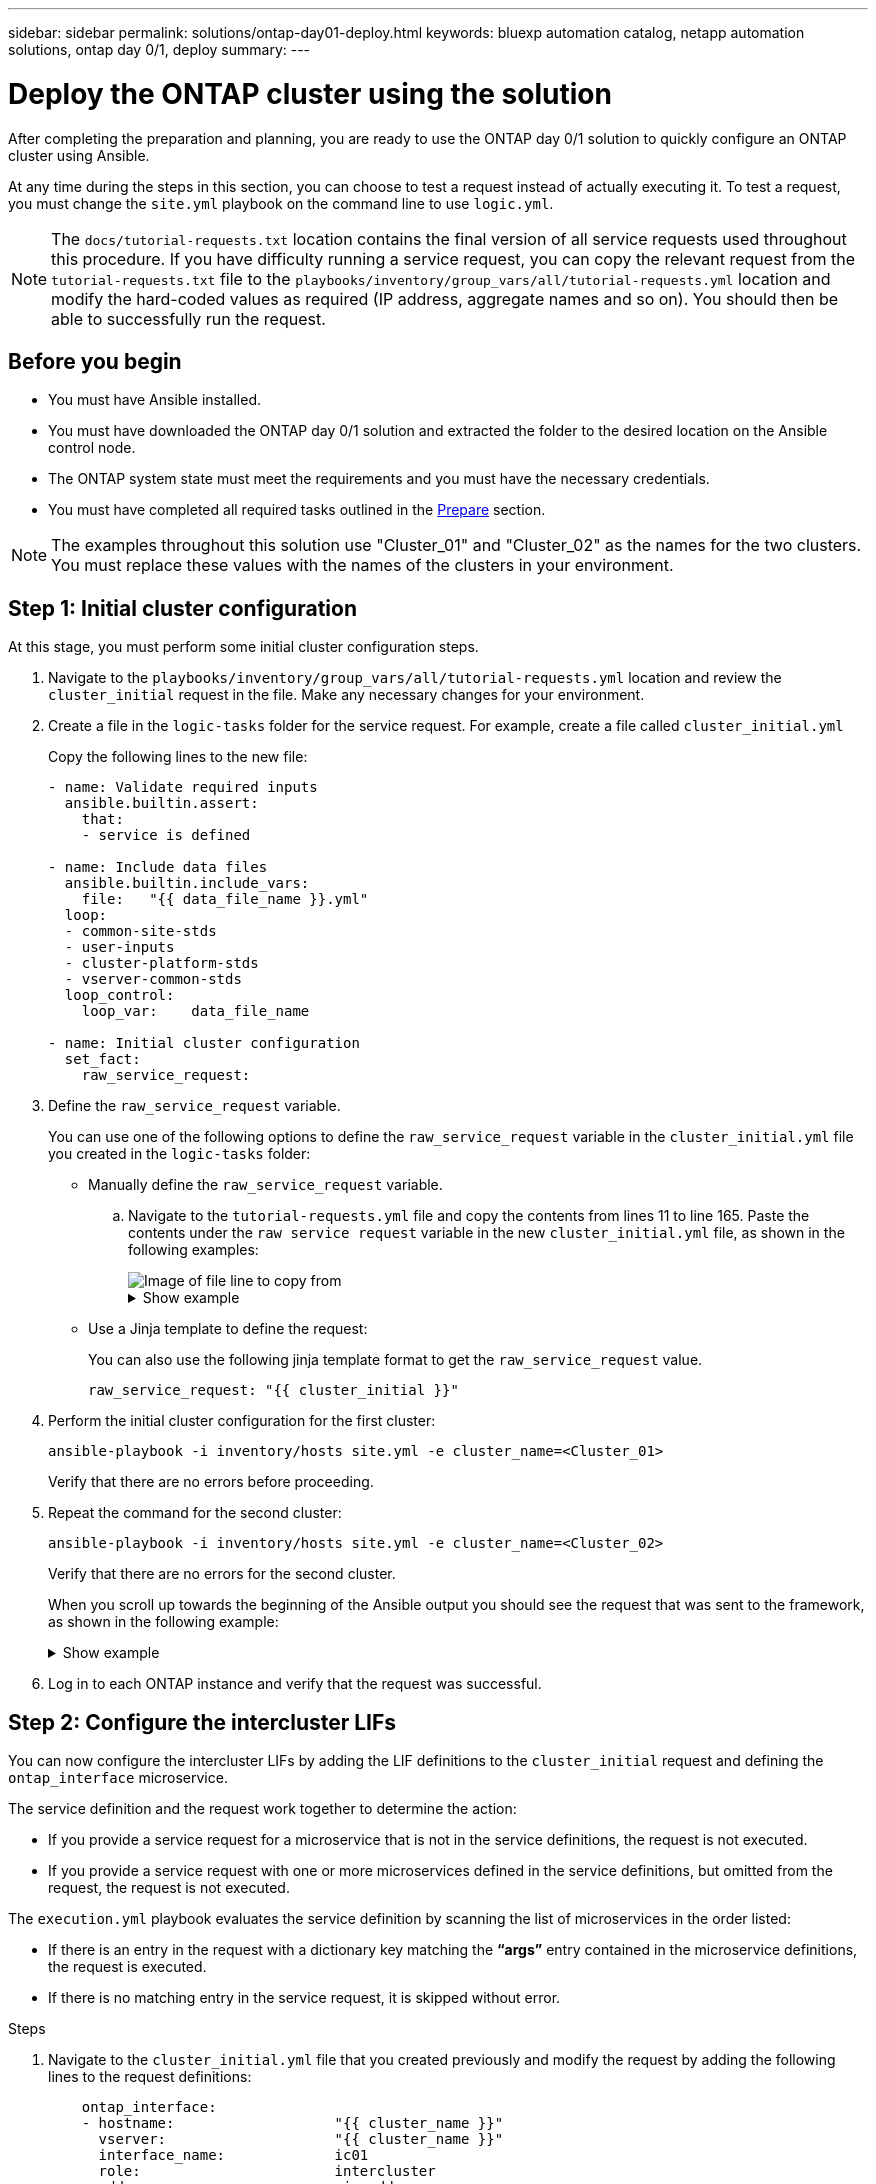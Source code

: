 ---
sidebar: sidebar
permalink: solutions/ontap-day01-deploy.html
keywords: bluexp automation catalog, netapp automation solutions, ontap day 0/1, deploy
summary:
---

= Deploy the ONTAP cluster using the solution
:hardbreaks:
:nofooter:
:icons: font
:linkattrs:
:imagesdir: ./media/

[.lead]
After completing the preparation and planning, you are ready to use the ONTAP day 0/1 solution to quickly configure an ONTAP cluster using Ansible. 

At any time during the steps in this section, you can choose to test a request instead of actually executing it. To test a request, you must change the `site.yml` playbook on the command line to use `logic.yml`. 

NOTE: The `docs/tutorial-requests.txt` location contains the final version of all service requests used throughout this procedure. If you have difficulty running a service request, you can copy the relevant request from the `tutorial-requests.txt` file to the `playbooks/inventory/group_vars/all/tutorial-requests.yml` location and modify the hard-coded values as required (IP address, aggregate names and so on). You should then be able to successfully run the request. 

== Before you begin

* You must have Ansible installed. 
* You must have downloaded the ONTAP day 0/1 solution and extracted the folder to the desired location on the Ansible control node. 
* The ONTAP system state must meet the requirements and you must have the necessary credentials. 
* You must have completed all required tasks outlined in the link:ontap-day01-prepare.html[Prepare] section.

NOTE: The examples throughout this solution use "Cluster_01" and "Cluster_02" as the names for the two clusters. You must replace these values with the names of the clusters in your environment.

== Step 1: Initial cluster configuration

At this stage, you must perform some initial cluster configuration steps. 

. Navigate to the `playbooks/inventory/group_vars/all/tutorial-requests.yml` location and review the `cluster_initial` request in the file. Make any necessary changes for your environment. 
. Create a file in the `logic-tasks` folder for the service request. For example, create a file called `cluster_initial.yml`
+
Copy the following lines to the new file:
+
[source,cli]
----
- name: Validate required inputs
  ansible.builtin.assert:
    that:
    - service is defined

- name: Include data files
  ansible.builtin.include_vars:
    file:   "{{ data_file_name }}.yml"
  loop:
  - common-site-stds
  - user-inputs
  - cluster-platform-stds
  - vserver-common-stds
  loop_control:
    loop_var:    data_file_name

- name: Initial cluster configuration
  set_fact:
    raw_service_request:
----
. Define the `raw_service_request` variable. 
+
You can use one of the following options to define the `raw_service_request` variable in the `cluster_initial.yml` file you created in the `logic-tasks` folder:
+
* Manually define the `raw_service_request` variable.
+
.. Navigate to the `tutorial-requests.yml` file and copy the contents from lines 11 to line 165. Paste the contents under the `raw service request` variable in the new `cluster_initial.yml` file, as shown in the following examples:
+
image::./media/cluster_initial_line.png[Image of file line to copy from]
+
.Show example
[%collapsible]
====
Example `cluster_initial.yml` file:

----
- name: Validate required inputs
  ansible.builtin.assert:
    that:
    - service is defined

- name: Include data files
  ansible.builtin.include_vars:
    file:   "{{ data_file_name }}.yml"
  loop:
  - common-site-stds
  - user-inputs
  - cluster-platform-stds
  - vserver-common-stds
  loop_control:
    loop_var:    data_file_name

- name: Initial cluster configuration
  set_fact:
    raw_service_request:
     service:          cluster_initial
     operation:         create
     std_name:           none
     req_details:

      ontap_aggr:
      - hostname:                   "{{ cluster_name }}"
        disk_count:                 24
        name:                       n01_aggr1
        nodes:                      "{{ cluster_name }}-01"
        raid_type:                  raid4

      - hostname:                   "{{ peer_cluster_name }}"
        disk_count:                 24
        name:                       n01_aggr1
        nodes:                      "{{ peer_cluster_name }}-01"
        raid_type:                  raid4

      ontap_license:
      - hostname:                   "{{ cluster_name }}"
        license_codes:
        - XXXXXXXXXXXXXXAAAAAAAAAAAAAA
        - XXXXXXXXXXXXXXAAAAAAAAAAAAAA
        - XXXXXXXXXXXXXXAAAAAAAAAAAAAA
        - XXXXXXXXXXXXXXAAAAAAAAAAAAAA
        - XXXXXXXXXXXXXXAAAAAAAAAAAAAA
        - XXXXXXXXXXXXXXAAAAAAAAAAAAAA
        - XXXXXXXXXXXXXXAAAAAAAAAAAAAA
        - XXXXXXXXXXXXXXAAAAAAAAAAAAAA
        - XXXXXXXXXXXXXXAAAAAAAAAAAAAA
        - XXXXXXXXXXXXXXAAAAAAAAAAAAAA
        - XXXXXXXXXXXXXXAAAAAAAAAAAAAA
        - XXXXXXXXXXXXXXAAAAAAAAAAAAAA
        - XXXXXXXXXXXXXXAAAAAAAAAAAAAA
        - XXXXXXXXXXXXXXAAAAAAAAAAAAAA
        - XXXXXXXXXXXXXXAAAAAAAAAAAAAA
        - XXXXXXXXXXXXXXAAAAAAAAAAAAAA
        - XXXXXXXXXXXXXXAAAAAAAAAAAAAA
        - XXXXXXXXXXXXXXAAAAAAAAAAAAAA
        - XXXXXXXXXXXXXXAAAAAAAAAAAAAA
        - XXXXXXXXXXXXXXAAAAAAAAAAAAAA
        - XXXXXXXXXXXXXXAAAAAAAAAAAAAA
        - XXXXXXXXXXXXXXAAAAAAAAAAAAAA
        - XXXXXXXXXXXXXXAAAAAAAAAAAAAA
        - XXXXXXXXXXXXXXAAAAAAAAAAAAAA
        - XXXXXXXXXXXXXXAAAAAAAAAAAAAA
        - XXXXXXXXXXXXXXAAAAAAAAAAAAAA
        - XXXXXXXXXXXXXXAAAAAAAAAAAAAA
        - XXXXXXXXXXXXXXAAAAAAAAAAAAAA
        - XXXXXXXXXXXXXXAAAAAAAAAAAAAA
        - XXXXXXXXXXXXXXAAAAAAAAAAAAAA
        - XXXXXXXXXXXXXXAAAAAAAAAAAAAA

    - hostname:                   "{{ peer_cluster_name }}"
      license_codes:
        - XXXXXXXXXXXXXXAAAAAAAAAAAAAA
        - XXXXXXXXXXXXXXAAAAAAAAAAAAAA
        - XXXXXXXXXXXXXXAAAAAAAAAAAAAA
        - XXXXXXXXXXXXXXAAAAAAAAAAAAAA
        - XXXXXXXXXXXXXXAAAAAAAAAAAAAA
        - XXXXXXXXXXXXXXAAAAAAAAAAAAAA
        - XXXXXXXXXXXXXXAAAAAAAAAAAAAA
        - XXXXXXXXXXXXXXAAAAAAAAAAAAAA
        - XXXXXXXXXXXXXXAAAAAAAAAAAAAA
        - XXXXXXXXXXXXXXAAAAAAAAAAAAAA
        - XXXXXXXXXXXXXXAAAAAAAAAAAAAA
        - XXXXXXXXXXXXXXAAAAAAAAAAAAAA
        - XXXXXXXXXXXXXXAAAAAAAAAAAAAA
        - XXXXXXXXXXXXXXAAAAAAAAAAAAAA
        - XXXXXXXXXXXXXXAAAAAAAAAAAAAA
        - XXXXXXXXXXXXXXAAAAAAAAAAAAAA
        - XXXXXXXXXXXXXXAAAAAAAAAAAAAA
        - XXXXXXXXXXXXXXAAAAAAAAAAAAAA
        - XXXXXXXXXXXXXXAAAAAAAAAAAAAA
        - XXXXXXXXXXXXXXAAAAAAAAAAAAAA
        - XXXXXXXXXXXXXXAAAAAAAAAAAAAA
        - XXXXXXXXXXXXXXAAAAAAAAAAAAAA
        - XXXXXXXXXXXXXXAAAAAAAAAAAAAA
        - XXXXXXXXXXXXXXAAAAAAAAAAAAAA
        - XXXXXXXXXXXXXXAAAAAAAAAAAAAA
        - XXXXXXXXXXXXXXAAAAAAAAAAAAAA
        - XXXXXXXXXXXXXXAAAAAAAAAAAAAA
        - XXXXXXXXXXXXXXAAAAAAAAAAAAAA
        - XXXXXXXXXXXXXXAAAAAAAAAAAAAA
        - XXXXXXXXXXXXXXAAAAAAAAAAAAAA

    ontap_motd:
    - hostname:                   "{{ cluster_name }}"
      vserver:                    "{{ cluster_name }}"
      message:                    "New MOTD"

    - hostname:                   "{{ peer_cluster_name }}"
      vserver:                    "{{ peer_cluster_name }}"
      message:                    "New MOTD"

    ontap_interface:
    - hostname:                   "{{ cluster_name }}"
      vserver:                    "{{ cluster_name }}"
      interface_name:             ic01
      role:                       intercluster
      address:                    10.0.0.101
      netmask:                    255.255.255.0
      home_node:                  "{{ cluster_name }}-01"
      home_port:                  e0c
      ipspace:                    Default
      use_rest:                   never

    - hostname:                   "{{ cluster_name }}"
      vserver:                    "{{ cluster_name }}"
      interface_name:             ic02
      role:                       intercluster
      address:                    10.0.0.101
      netmask:                    255.255.255.0
      home_node:                  "{{ cluster_name }}-01"
      home_port:                  e0c
      ipspace:                    Default
      use_rest:                   never

    - hostname:                   "{{ peer_cluster_name }}"
      vserver:                    "{{ peer_cluster_name }}"
      interface_name:             ic01
      role:                       intercluster
      address:                    10.0.0.101
      netmask:                    255.255.255.0
      home_node:                  "{{ peer_cluster_name }}-01"
      home_port:                  e0c
      ipspace:                    Default
      use_rest:                   never

    - hostname:                   "{{ peer_cluster_name }}"
      vserver:                    "{{ peer_cluster_name }}"
      interface_name:             ic02
      role:                       intercluster
      address:                    10.0.0.101
      netmask:                    255.255.255.0
      home_node:                  "{{ peer_cluster_name }}-01"
      home_port:                  e0c
      ipspace:                    Default
      use_rest:                   never

    ontap_cluster_peer:
    - hostname:                   "{{ cluster_name }}"
      dest_cluster_name:          "{{ peer_cluster_name }}"
      dest_intercluster_lifs:     "{{ peer_lifs }}"
      source_cluster_name:        "{{ cluster_name }}"
      source_intercluster_lifs:   "{{ cluster_lifs }}"
      peer_options:
        hostname:                 "{{ peer_cluster_name }}"
    
----  
====
+
* Use a Jinja template to define the request:
+
You can also use the following jinja template format to get the `raw_service_request` value. 
+
`raw_service_request:      "{{ cluster_initial }}"`
 
. Perform the initial cluster configuration for the first cluster:
+
[source,cli]
ansible-playbook -i inventory/hosts site.yml -e cluster_name=<Cluster_01>
+
Verify that there are no errors before proceeding. 

. Repeat the command for the second cluster:
+
[source,cli]
ansible-playbook -i inventory/hosts site.yml -e cluster_name=<Cluster_02>
+
Verify that there are no errors for the second cluster.
+
When you scroll up towards the beginning of the Ansible output you should see the request that was sent to the framework, as shown in the following example:
+
.Show example
[%collapsible]
====
----
TASK [Show the raw_service_request] ************************************************************************************************************
ok: [localhost] => {
    "raw_service_request": {
        "operation": "create",
        "req_details": {
            "ontap_aggr": [
                {
                    "disk_count": 24,
                    "hostname": "Cluster_01",
                    "name": "n01_aggr1",
                    "nodes": "Cluster_01-01",
                    "raid_type": "raid4"
                }
            ],
            "ontap_license": [
                {
                    "hostname": "Cluster_01",
                    "license_codes": [
                        "XXXXXXXXXXXXXXXAAAAAAAAAAAA",
                        "XXXXXXXXXXXXXXAAAAAAAAAAAAA",
                        "XXXXXXXXXXXXXXAAAAAAAAAAAAA",
                        "XXXXXXXXXXXXXXAAAAAAAAAAAAA",
                        "XXXXXXXXXXXXXXAAAAAAAAAAAAA",
                        "XXXXXXXXXXXXXXAAAAAAAAAAAAA",
                        "XXXXXXXXXXXXXXAAAAAAAAAAAAA",
                        "XXXXXXXXXXXXXXAAAAAAAAAAAAA",
                        "XXXXXXXXXXXXXXAAAAAAAAAAAAA",
                        "XXXXXXXXXXXXXXAAAAAAAAAAAAA",
                        "XXXXXXXXXXXXXXAAAAAAAAAAAAA",
                        "XXXXXXXXXXXXXXAAAAAAAAAAAAA",
                        "XXXXXXXXXXXXXXAAAAAAAAAAAAA",
                        "XXXXXXXXXXXXXXAAAAAAAAAAAAA",
                        "XXXXXXXXXXXXXXAAAAAAAAAAAAA",
                        "XXXXXXXXXXXXXXAAAAAAAAAAAAA",
                        "XXXXXXXXXXXXXXAAAAAAAAAAAAA",
                        "XXXXXXXXXXXXXXAAAAAAAAAAAAA",
                        "XXXXXXXXXXXXXXAAAAAAAAAAAAA",
                        "XXXXXXXXXXXXXXAAAAAAAAAAAAA",
                        "XXXXXXXXXXXXXXAAAAAAAAAAAAA",
                        "XXXXXXXXXXXXXXAAAAAAAAAAAAA",
                        "XXXXXXXXXXXXXXAAAAAAAAAAAAA",
                        "XXXXXXXXXXXXXXAAAAAAAAAAAAA",
                        "XXXXXXXXXXXXXXAAAAAAAAAAAAA",
                        "XXXXXXXXXXXXXXAAAAAAAAAAAAA",
                        "XXXXXXXXXXXXXXAAAAAAAAAAAAA",
                        "XXXXXXXXXXXXXXAAAAAAAAAAAAA",
                        "XXXXXXXXXXXXXXAAAAAAAAAAAAA",
                        "XXXXXXXXXXXXXXAAAAAAAAAAAAA",
                        "XXXXXXXXXXXXXXAAAAAAAAAAAAA",
                        "XXXXXXXXXXXXXXAAAAAAAAAAAAA",
                        "XXXXXXXXXXXXXXAAAAAAAAAAAAA",
                        "XXXXXXXXXXXXXXAAAAAAAAAAAAA"                   
                    ]
                }
            ],
            "ontap_motd": [
                {
                    "hostname": "Cluster_01",
                    "message": "New MOTD",
                    "vserver": "Cluster_01"
                }
            ]
        },
        "service": "cluster_initial",
        "std_name": "none"
    }
}
----
====


. Log in to each ONTAP instance and verify that the request was successful. 

== Step 2: Configure the intercluster LIFs

You can now configure the intercluster LIFs by adding the LIF definitions to the `cluster_initial` request and defining the `ontap_interface` microservice. 

The service definition and the request work together to determine the action:

* If you provide a service request for a microservice that is not in the service definitions, the request is not executed. 

* If you provide a service request with one or more microservices defined in the service definitions, but omitted from the request, the request is not executed. 

The `execution.yml` playbook evaluates the service definition by scanning the list of microservices in the order listed:

* If there is an entry in the request with a dictionary key matching the *“args”* entry contained in the microservice definitions, the request is executed. 
* If there is no matching entry in the service request, it is skipped without error.

.Steps

. Navigate to the `cluster_initial.yml` file that you created previously and modify the request by adding the following lines to the request definitions:
+
[source, cli]
----
    ontap_interface:
    - hostname:                   "{{ cluster_name }}"
      vserver:                    "{{ cluster_name }}"
      interface_name:             ic01
      role:                       intercluster
      address:                    <ip_address>
      netmask:                    <netmask_address>
      home_node:                  "{{ cluster_name }}-01"
      home_port:                  e0c
      ipspace:                    Default
      use_rest:                   never

    - hostname:                   "{{ cluster_name }}"
      vserver:                    "{{ cluster_name }}"
      interface_name:             ic02
      role:                       intercluster
      address:                    <ip_address>
      netmask:                    <netmask_address>
      home_node:                  "{{ cluster_name }}-01"
      home_port:                  e0c
      ipspace:                    Default
      use_rest:                   never

    - hostname:                   "{{ peer_cluster_name }}"
      vserver:                    "{{ peer_cluster_name }}"
      interface_name:             ic01
      role:                       intercluster
      address:                    <ip_address>
      netmask:                    <netmask_address>
      home_node:                  "{{ peer_cluster_name }}-01"
      home_port:                  e0c
      ipspace:                    Default
      use_rest:                   never

    - hostname:                   "{{ peer_cluster_name }}"
      vserver:                    "{{ peer_cluster_name }}"
      interface_name:             ic02
      role:                       intercluster
      address:                    <ip_address>
      netmask:                    <netmask_address>
      home_node:                  "{{ peer_cluster_name }}-01"
      home_port:                  e0c
      ipspace:                    Default
      use_rest:                   never
----

. Run the command:
+
[source, cli]
ansible-playbook -i inventory/hosts  site.yml -e cluster_name=<Cluster_01> -e peer_cluster_name=<Cluster_02>

. Log in to each instance to check if the LIFs have been added: 
+
----
Cluster_01::> net int show
  (network interface show)
            Logical    Status     Network            Current       Current Is
Vserver     Interface  Admin/Oper Address/Mask       Node          Port    Home
----------- ---------- ---------- ------------------ ------------- ------- ----
Cluster_01
            Cluster_01-01_mgmt up/up 10.0.0.101/24   Cluster_01-01 e0c     true
            Cluster_01-01_mgmt_auto up/up 10.101.101.101/24 Cluster_01-01 e0c true
            cluster_mgmt up/up    10.0.0.110/24      Cluster_01-01 e0c     true
5 entries were displayed.
----
+
The output shows that the LIFs were *not* added. This is because the `ontap_interface` microservice still needs to be defined in the `services.yml` file.

. Verify that the LIFs were added to the `raw_service_request`.
+
.Show example
[%collapsible]
====
The following example shows that the LIFs have been added to the request:
----
           "ontap_interface": [
                {
                    "address": "10.0.0.101",
                    "home_node": "Cluster_01-01",
                    "home_port": "e0c",
                    "hostname": "Cluster_01",
                    "interface_name": "ic01",
                    "ipspace": "Default",
                    "netmask": "255.255.255.0",
                    "role": "intercluster",
                    "use_rest": "never",
                    "vserver": "Cluster_01"
                },
                {
                    "address": "10.0.0.101",
                    "home_node": "Cluster_01-01",
                    "home_port": "e0c",
                    "hostname": "Cluster_01",
                    "interface_name": "ic02",
                    "ipspace": "Default",
                    "netmask": "255.255.255.0",
                    "role": "intercluster",
                    "use_rest": "never",
                    "vserver": "Cluster_01"
                },
                {
                    "address": "10.0.0.101",
                    "home_node": "Cluster_02-01",
                    "home_port": "e0c",
                    "hostname": "Cluster_02",
                    "interface_name": "ic01",
                    "ipspace": "Default",
                    "netmask": "255.255.255.0",
                    "role": "intercluster",
                    "use_rest": "never",
                    "vserver": "Cluster_02"
                },
                {
                    "address": "10.0.0.126",
                    "home_node": "Cluster_02-01",
                    "home_port": "e0c",
                    "hostname": "Cluster_02",
                    "interface_name": "ic02",
                    "ipspace": "Default",
                    "netmask": "255.255.255.0",
                    "role": "intercluster",
                    "use_rest": "never",
                    "vserver": "Cluster_02"
                }
            ],
----
====
. Define the `ontap_interface` microservice under `cluster_initial` in the `services.yml` file.
+
Copy the following lines to the file to define the microservice:
[source,cli]
+
----
        - name: ontap_interface
          args: ontap_interface
          role: na/ontap_interface
----

. Now that the `ontap_interface` microservice has been defined in the request and the `services.yml` file, run the request again:
+ 
[source, cli]
ansible-playbook -i inventory/hosts  site.yml -e cluster_name=<Cluster_01> -e peer_cluster_name=<Cluster_02>

. Log in to each ONTAP instance and verify that the LIFs have been added. 

== Step 3: Optionally, configure multiple clusters

If required, you can configure multiple clusters in the same request. You must provide variable names for each cluster when you define the request. 

.Steps

. Add an entry for the second cluster in the `cluster_initial.yml` file to configure both clusters in the same request. 
+
The following example displays the `ontap_aggr` field after the second entry is added.
+
----
   ontap_aggr:
    - hostname:                   "{{ cluster_name }}"
      disk_count:                 24
      name:                       n01_aggr1
      nodes:                      "{{ cluster_name }}-01"
      raid_type:                  raid4

    - hostname:                   "{{ peer_cluster_name }}"
      disk_count:                 24
      name:                       n01_aggr1
      nodes:                      "{{ peer_cluster_name }}-01"
      raid_type:                  raid4
----

. Apply the changes for all other items under `cluster_initial`. 

. Add cluster peering to the request by copying the following lines to the file:
+
[source,cli]
----
    ontap_cluster_peer:
    - hostname:                   "{{ cluster_name }}"
      dest_cluster_name:          "{{ cluster_peer }}"
      dest_intercluster_lifs:     "{{ peer_lifs }}"
      source_cluster_name:        "{{ cluster_name }}"
      source_intercluster_lifs:   "{{ cluster_lifs }}"
      peer_options:
        hostname:                 "{{ cluster_peer }}"
----

. Run the Ansible request:
+
[source, cli]
ansible-playbook -i inventory/hosts -e cluster_name=<Cluster_01>
site.yml -e peer_cluster_name=<Cluster_02> -e cluster_lifs=<cluster_lif_1_IP_address,cluster_lif_2_IP_address>
-e peer_lifs=<peer_lif_1_IP_address,peer_lif_2_IP_address>

== Step 4: Initial SVM configuration

At this stage in the procedure, you configure the SVMs in the cluster.

. Update the `svm_initial` request in the `tutorial-requests.yml` file to configure an SVM and SVM peer relationship. 
+
You must configure the following:
+
* The SVM
* The SVM peer relationship
* The SVM interface for each SVM


. Update the variable definitions in the `svm_initial` request definitions. You must modify the following variable definitions: 
+
* `cluster_name`
* `vserver_name` 
* `peer_cluster_name`
* `peer_vserver`
+
To update the definitions, remove the *‘{}’* after `req_details` for the `svm_initial` definition and add the correct definition.

. Create a file in the `logic-tasks` folder for the service request. For example, create a file called `svm_initial.yml`
+
Copy the following lines to the file:
+
[source,cli]
----
- name: Validate required inputs
  ansible.builtin.assert:
    that:
    - service is defined

- name: Include data files
  ansible.builtin.include_vars:
    file:   "{{ data_file_name }}.yml"
  loop:
  - common-site-stds
  - user-inputs
  - cluster-platform-stds
  - vserver-common-stds
  loop_control:
    loop_var:    data_file_name

- name: Initial SVM configuration
  set_fact:
    raw_service_request:
----

. Define the `raw_service_request` variable. 
+
You can use one of the following options to define the raw_service_request` for `svm_initial` in the `logic-tasks` folder:

* Manually define the `raw_service_request` variable.
+
.. Navigate to the `tutorial-requests.yml` file and copy the contents from lines 179 to line 222. Paste the contents under the `raw service request` variable in the new `svm_initial.yml` file, as shown in the following example:
+
.Show example
[%collapsible]
====
Example `svm_initial.yml` file:

----
- name: Validate required inputs
  ansible.builtin.assert:
    that:
    - service is defined

- name: Include data files
  ansible.builtin.include_vars:
    file:   "{{ data_file_name }}.yml"
  loop:
  - common-site-stds
  - user-inputs
  - cluster-platform-stds
  - vserver-common-stds
  loop_control:
    loop_var:    data_file_name

- name: Initial SVM configuration
  set_fact:
    raw_service_request:
     service:          svm_initial
     operation:        create
     std_name:         none
     req_details:

      ontap_vserver:
      - hostname:                   "{{ cluster_name }}"
        name:                       "{{ vserver_name }}"
        root_volume_aggregate:      n01_aggr1

      - hostname:                   "{{ peer_cluster_name }}"
       name:                       "{{ peer_vserver }}"
       root_volume_aggregate:      n01_aggr1

      ontap_vserver_peer:
      - hostname:                   "{{ cluster_name }}"
        vserver:                    "{{ vserver_name }}"
        peer_vserver:               "{{ peer_vserver }}"
        applications:               snapmirror
        peer_options:
          hostname:                 "{{ peer_cluster_name }}"

      ontap_interface:
      - hostname:                   "{{ cluster_name }}"
        vserver:                    "{{ vserver_name }}"
        interface_name:             data01
        role:                       data
        address:                    10.0.0.200
        netmask:                    255.255.255.0
        home_node:                  "{{ cluster_name }}-01"
        home_port:                  e0c
        ipspace:                    Default
        use_rest:                   never

      - hostname:                   "{{ peer_cluster_name }}"
        vserver:                    "{{ peer_vserver }}"
        interface_name:             data01
        role:                       data
        address:                    10.0.0.201
        netmask:                    255.255.255.0
        home_node:                  "{{ peer_cluster_name }}-01"
        home_port:                  e0c
        ipspace:                    Default
        use_rest:                   never
----
====

* Use a Jinja template to define the request:
+
You can also use the following jinja template format to get the `raw_service_request` value.
+
----
raw_service_request: "{{ svm_initial }}"
----

. Run the request:
[source, cli]
ansible-playbook -i inventory/hosts -e cluster_name=<Cluster_01> -e peer_cluster_name=<Cluster_02> -e peer_vserver=<SVM_02>  -e vserver_name=<SVM_01> site.yml

. Log in to each ONTAP instance and validate the configuration.

. Add the SVM interfaces. 
+ 
Define the `ontap_interface` service under `svm_initial` in the `services.yml` file and run the request again: 
+
[source, cli]
ansible-playbook -i inventory/hosts -e cluster_name=<Cluster_01> -e peer_cluster_name=<Cluster_02> -e peer_vserver=<SVM_02>  -e vserver_name=<SVM_01> site.yml

. Log in to each ONTAP instance and verify that the SVM interfaces have been configured. 

== Step 5: Provision NAS

In the previous steps, the `raw_service_request` is hard-coded. This is useful for learning, development, and testing. You can also dynamically generate a `raw_service_request`. 

The following steps provide an option to dynamically produce the required `raw_service_request` if you do not want to integrate it with higher level systems. 

.Steps 


. Navigate to `playbooks/logic-tasks/tutorial.yml`. 

. Define the `logic_operation` variable in the tutorial.yml file.
+
[IMPORTANT]
====
* If the `logic_operation` variable is not defined, the `logic.yml` file does not import any file from the `logic-tasks` folder. This means the `raw_service_request` must be defined outside of Ansible and provided to the framework on execution. 

* A tasks file name in the `logic-tasks` folder must match the value of the `logic_operation` variable and the .yml extension.

* The tasks file in the `logic-tasks` folder dynamically defines a `raw_service_request`. The only requirement is that a valid `raw_service_request` be defined as the last task in the file.
====

. Dynamically define the the service request. 
+
There are multiple ways to apply the logic task to dynamically define a service request. Some of these options are listed below:
+
* Using the Ansible task code within the `tutorial.yml` file.
* Invoking a custom role that returns data suitable for converting to a `raw_service_request` or to the request.
* Invoking another tool outside of the Ansible environment to provide the required data. For example, a REST call to Active IQ Unified Manager.
* Invoking other task files from within the `logic-tasks` folder to organize operations.

The following example commands dynamically define a service request for both clusters:

[source,cli]
ansible-playbook -i inventory/hosts -e cluster2provision=Cluster_01
-e logic_operation=tutorial site.yml

[source,cli]
ansible-playbook -i inventory/hosts -e cluster2provision=Cluster_02
-e logic_operation=tutorial site.yml

== Step 5: Deploy the ONTAP day 0, day 1, and health check services

At this stage you should have already completed the following: 

* Reviewed and modified all files in `playbooks/inventory/group_vars/all` according to your requirements. There are detailed comments in each file to help you make the changes. 
* Added any required task files to the the `logic-tasks` directory.
* Added any required data files to the `playbook/vars` directory.

Use the following commands to deploy the ONTAP day 0, ONTAP day 1, and health check services:

NOTE: "NetApp123!" is a temporary password to decrypt the `vault.yml` file and the corresponding vault password. After first use, you *must* change this to your own password. 

* Run the ONTAP day 0 service 
+
[source, cli]
ansible-playbook -i playbooks/inventory/hosts playbooks/site.yml -e logic_operation=cluster_day_0 -e service=cluster_day_0 -vvvv --ask-vault-pass NetApp123!

* Run the ONTAP day 1 service 
+
[source, cli]
ansible-playbook -i playbooks/inventory/hosts playbooks/site.yml -e logic_operation=cluster_day_1 -e service=cluster_day_0 -vvvv --ask-vault-pass NetApp123!

* Apply cluster wide settings
+
[source,cli]
ansible-playbook -i playbooks/inventory/hosts playbooks/site.yml -e logic_operation=cluster_wide_settings -e service=cluster_wide_settings -vvvv --ask-vault-pass NetApp123!

* Run health checks
+
[source,cli]
ansible-playbook -i playbooks/inventory/hosts playbooks/site.yml -e logic_operation=health_checks -e service=health_checks -e enable_health_reports=true -vvvv --ask-vault-pass NetApp123!
